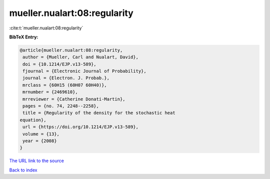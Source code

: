 mueller.nualart:08:regularity
=============================

:cite:t:`mueller.nualart:08:regularity`

**BibTeX Entry:**

.. code-block:: bibtex

   @article{mueller.nualart:08:regularity,
    author = {Mueller, Carl and Nualart, David},
    doi = {10.1214/EJP.v13-589},
    fjournal = {Electronic Journal of Probability},
    journal = {Electron. J. Probab.},
    mrclass = {60H15 (60H07 60H40)},
    mrnumber = {2469610},
    mrreviewer = {Catherine Donati-Martin},
    pages = {no. 74, 2248--2258},
    title = {Regularity of the density for the stochastic heat
   equation},
    url = {https://doi.org/10.1214/EJP.v13-589},
    volume = {13},
    year = {2008}
   }
`The URL link to the source <ttps://doi.org/10.1214/EJP.v13-589}>`_


`Back to index <../By-Cite-Keys.html>`_
